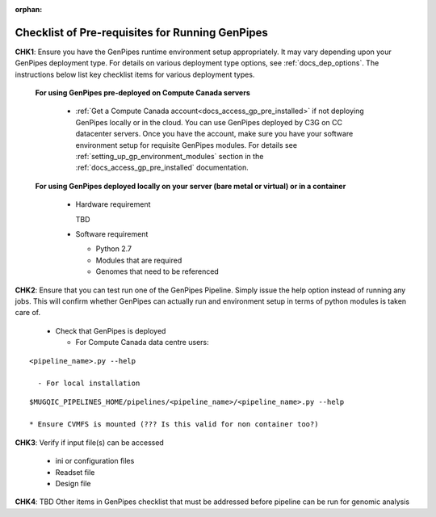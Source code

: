 :orphan:

.. _docs_pre_req_chklist:

Checklist of Pre-requisites for Running GenPipes
------------------------------------------------

**CHK1**:  Ensure you have the GenPipes runtime environment setup appropriately.  It may vary depending upon your GenPipes deployment type. For details on various deployment type options, see :ref:`docs_dep_options`.  The instructions below list key checklist items for various deployment types.

  **For using GenPipes pre-deployed on Compute Canada servers**

    * :ref:`Get a Compute Canada account<docs_access_gp_pre_installed>` if not deploying GenPipes locally or in the cloud. You can use GenPipes deployed by C3G on CC datacenter servers.  Once you have the account, make sure you have your software environment setup for requisite GenPipes modules. For details see :ref:`setting_up_gp_environment_modules` section in the :ref:`docs_access_gp_pre_installed` documentation.

  **For using GenPipes deployed locally on your server (bare metal or virtual) or in a container**

    * Hardware requirement 
  
      TBD

    * Software requirement

      - Python 2.7
      - Modules that are required
      - Genomes that need to be referenced

**CHK2**: Ensure that you can test run one of the GenPipes Pipeline.  Simply issue the help option instead of running any jobs.  This will confirm whether GenPipes can actually run and environment setup in terms of python modules is taken care of.

  * Check that GenPipes is deployed

    - For Compute Canada data centre users:

::
 
  <pipeline_name>.py --help

    - For local installation 

::
  
  $MUGQIC_PIPELINES_HOME/pipelines/<pipeline_name>/<pipeline_name>.py --help

  * Ensure CVMFS is mounted (??? Is this valid for non container too?)

**CHK3**: Verify if input file(s) can be accessed
 
  - ini or configuration files
  - Readset file
  - Design file

**CHK4**: TBD Other items in GenPipes checklist that must be addressed before pipeline can be run for genomic analysis 
